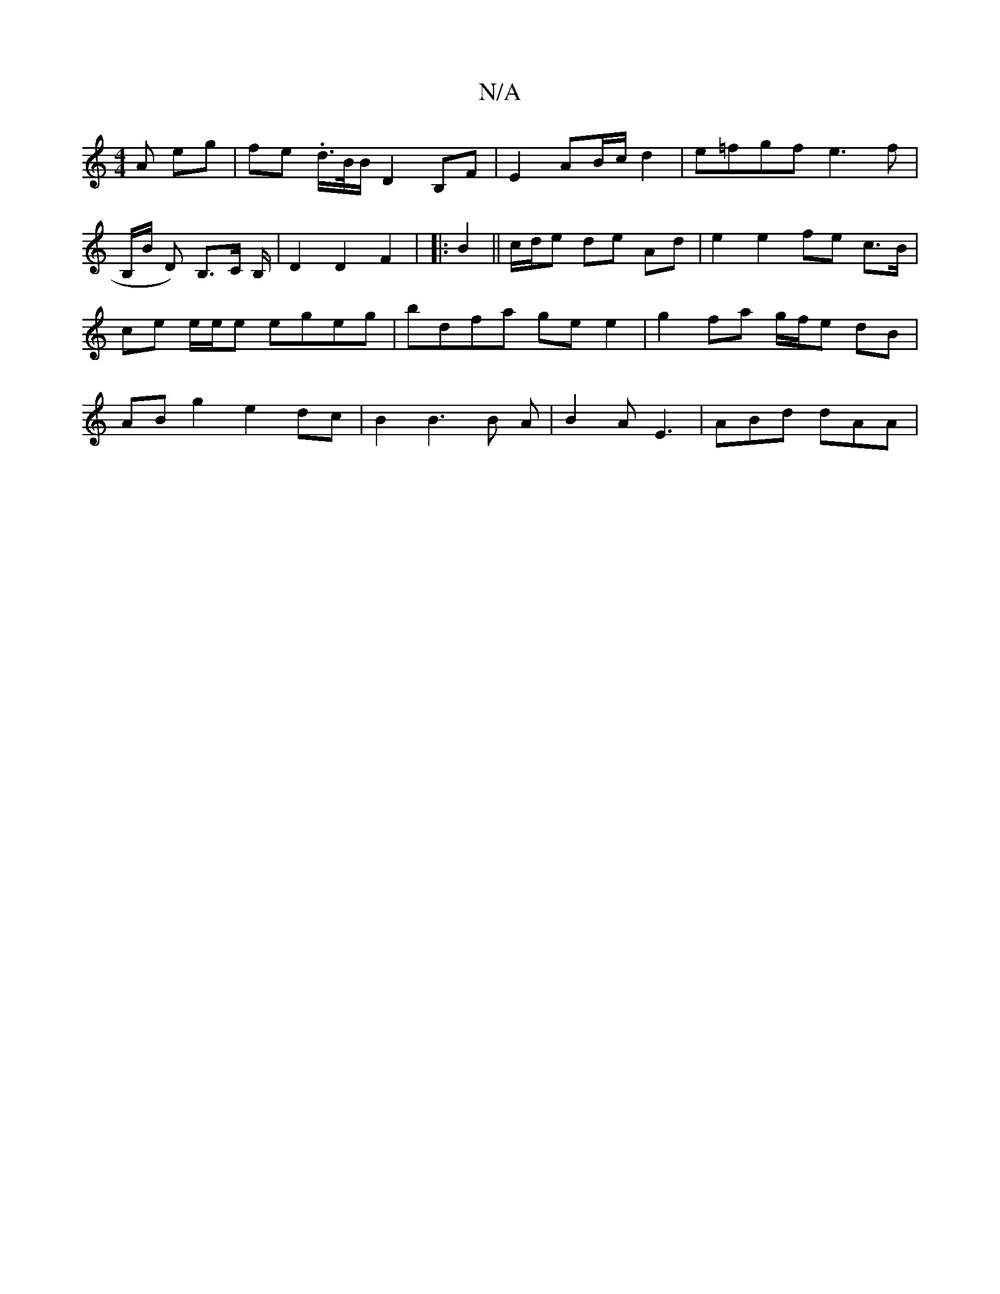 X:1
T:N/A
M:4/4
R:N/A
K:Cmajor
A eg | fe .d/>B/B/ D2B,F|E2 AB/c/ d2 | e=fgf e3f|
!B,/B/ D)
B,>C B,/|D2 D2 F2-|
|: B2||c/d/e de Ad | e2 e2 fe c>B|ce e/e/e egeg |bdfa ge e2 | g2 fa g/f/e dB|AB g2 e2 dc | B2 B3 B A | B2 A E3|ABd dAA |